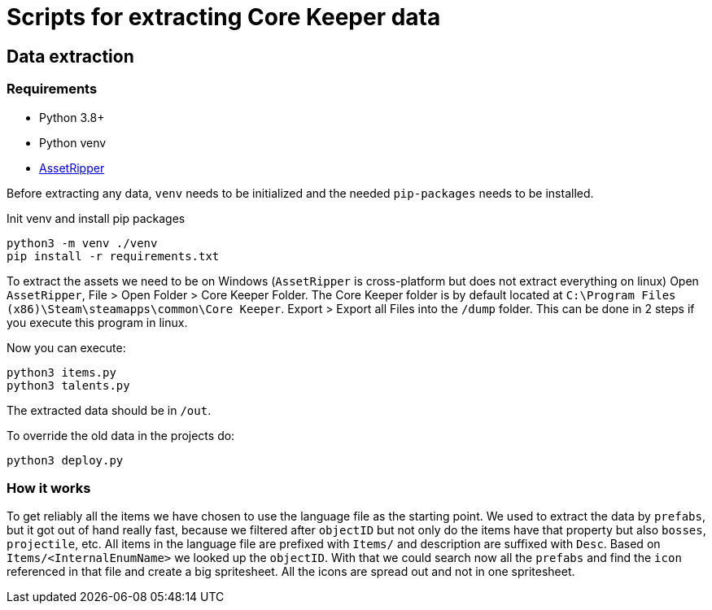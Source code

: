 = Scripts for extracting Core Keeper data

== Data extraction

=== Requirements

* Python 3.8+
* Python venv
* https://github.com/AssetRipper/AssetRipper[AssetRipper]

Before extracting any data, `venv` needs to be initialized and the needed `pip-packages` needs to be installed.

.Init venv and install pip packages
[source,bash]
----
python3 -m venv ./venv
pip install -r requirements.txt
----

To extract the assets we need to be on Windows (`AssetRipper` is cross-platform but does not extract everything on linux)
Open `AssetRipper`, File > Open Folder > Core Keeper Folder.
The Core Keeper folder is by default located at `C:\Program Files (x86)\Steam\steamapps\common\Core Keeper`.
Export > Export all Files into the `/dump` folder. This can be done in 2 steps if you execute this program in linux.

Now you can execute:

[source,bash]
----
python3 items.py
python3 talents.py
----

The extracted data should be in `/out`.

To override the old data in the projects do:

[source,bash]
----
python3 deploy.py
----

=== How it works

To get reliably all the items we have chosen to use the language file as the starting point. We used to extract the data by `prefabs`, but it got out of hand really fast, because we filtered after `objectID` but not only do the items have that property but also `bosses`, `projectile`, etc. All items in the language file are prefixed with `Items/` and description are suffixed with `Desc`. Based on `Items/<InternalEnumName>` we looked up the `objectID`. With that we could search now all the `prefabs` and find the `icon` referenced in that file and create a big spritesheet. All the icons are spread out and not in one spritesheet.
